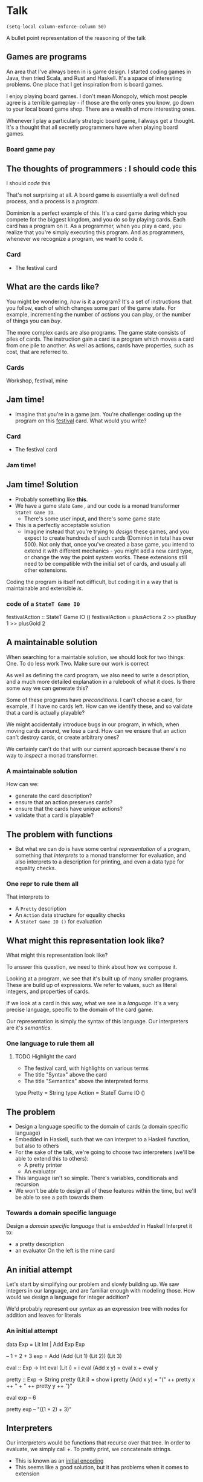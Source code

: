 * Talk
#+begin_src elisp
(setq-local column-enforce-column 50)
#+end_src

#+RESULTS:
: 50

  A bullet point representation of the reasoning of the talk
** Games are programs

   An area that I've always been in is game design.  I started coding games in Java, then tried Scala, and Rust and Haskell.  It's a space of interesting problems.  One place that I get inspiration from is board games.

I enjoy playing board games.  I don't mean Monopoly, which most people agree is a terrible gameplay - if those are the only ones you know, go down to your local board game shop.  There are a wealth of more interesting ones.

Whenever I play a particularly strategic board game, I always get a thought.  It's a thought that all secretly programmers have when playing board games.

*** Board game pay
** The thoughts of programmers : I should code this

I should /code/ this

That's not surprising at all.  A board game is essentially a well defined process, and a process is a /program/.

Dominion is a perfect example of this.  It's a card game during which you compete for the biggest kingdom, and you do so by playing cards.  Each card has a program on it.  As a programmer, when you play a card, you realize that you're simply executing this program.  And as programmers, whenever we recognize a program, we want to code it.


*** Card
 - The festival card
** What are the cards like?
You might be wondering, /how/ is it a program?
It's a set of instructions that you follow, each of which changes some part of the game state.
For example, incrementing the number of /actions/ you can play, or the number of things you can /buy/.

The more complex cards are also programs.  The game state consists of piles of cards.  The instruction gain a card is a program which moves a card from one pile to another.  As well as actions, cards have properties, such as cost, that are referred to.
*** Cards
    Workshop, festival, mine
** Jam time!
   - Imagine that you're in a game jam.  You're challenge: coding up the program on this _festival_ card. What would you write?
*** Card
 - The festival card
*** Jam time!
** Jam time! Solution
   - Probably something like *this*.
   - We have a game state =Game= , and our code is a monad transformer =StateT Game IO=.
     - There's some user input, and there's some game state
   - This is a perfectly acceptable solution
     - Imagine instead that you're trying to /design/ these games, and you expect to create hundreds of such cards (Dominion in total has over 500).  Not only that, once you've created a base game, you intend to extend it with different mechanics - you might add a new card type, or change the way the point system works.  These extensions still need to be compatible with the initial set of cards, and usually all other extensions.

Coding the program is itself not difficult, but coding it in a way that is maintainable and extensible /is/.
*** *code* of a =StateT Game IO=
    :PROPERTIES:
    :code:     [[file:src/GameJam.hs][file:~/haskell/domainion/src/GameJam.hs]]
    :END:

    #+begin_example haskell
festivalAction :: StateT Game IO ()
festivalAction =
  plusActions 2
    >> plusBuy 1
    >> plusGold 2
    #+end_example
** A maintainable solution

When searching for a maintable solution, we should look for two things:
 One. To do less work
 Two. Make sure our work is correct

As well as defining the card program, we also need to write a description, and a much more detailed explanation in a rulebook of what it does.  Is there some way we can generate this?

Some of these programs have /preconditions/.  I can't choose a card, for example, if I have no cards left.  How can we identify these, and so validate that a card is actually playable?

We might accidentally introduce bugs in our program, in which, when moving cards around, we lose a card.  How can we ensure that an action can't destroy cards, or create arbitrary ones?

We certainly can't do that with our current approach because there's no way to /inspect/ a monad transformer.

*** A maintainable solution
    How can we:
    - generate the card description?
    - ensure that an action preserves cards?
    - ensure that the cards have unique actions?
    - validate that a card is playable?
** The problem with functions
   :PROPERTIES:
   :time-1:   5 minutes
   :END:
   - But what we can do is have some central /representation/ of a program, something that /interprets/ to a monad transformer for evaluation, and also interprets to a description for printing, and even a data type for equality checks.

*** One repr to rule them all
    That interprets to
    - A =Pretty= description
    - An =Action= data structure for equality checks
    - A =StateT Game IO ()= for evaluation
** What might this representation look like?

What might this representation look like?

To answer this question, we need to think about how we compose it.

Looking at a program, we see that it's built up of many smaller programs.  These are build up of expressions.  We refer to values, such as literal integers, and properties of cards.

If we look at a card in this way, what we see is a /language/.  It's a very precise language, specific to the domain of the card game.

Our representation is simply the syntax of this language.  Our interpreters are it's /semantics/.

*** One language to rule them all
**** TODO Highlight the card
     - The festival card, with highlights on various terms
     - The title "Syntax" above the card
     - The title "Semantics" above the interpreted forms

     #+begin_example haskell
     type Pretty = String
     type Action = StateT Game IO ()
     #+end_example

** The problem
   :PROPERTIES:
   :time:     5 min
   :END:
   - Design a language specific to the domain of cards (a domain specific language)
   - Embedded in Haskell, such that we can interpret to a Haskell function, but also to others
   - For the sake of the talk, we're going to choose two interpreters (we'll be able to extend this to others):
     - A pretty printer
     - An evaluator
   - This language isn't so simple.  There's variables, conditionals and recursion
   - We won't be able to design all of these features within the time, but we'll be able to see a path towards them
*** Towards a domain specific language
Design a /domain specific language/ that is /embedded/ in Haskell
Interpret it to:
  - a pretty description
  - an evaluator
    On the left is the mine card
** An initial attempt

Let's start by simplifying our problem and slowly building up.
We saw integers in our language, and are familiar enough with modeling those.
How would we design a language for integer addition?

We'd probably represent our syntax as an expression tree with nodes for addition and leaves for literals


*** An initial attempt
    #+begin_example haskell
data Exp = Lit Int | Add Exp Exp

-- 1 + 2 + 3
exp = Add (Add (Lit 1) (Lit 2)) (Lit 3)

eval :: Exp -> Int
eval (Lit i) = i
eval (Add x y) = eval x + eval y

pretty :: Exp -> String
pretty (Lit i) = show i
pretty (Add x y) = "("
  ++ pretty x ++ " + "
  ++ pretty y ++ ")"



eval exp
-- 6

pretty exp
-- "((1 + 2) + 3)"
    #+end_example

** Interpreters

Our interpreters would be functions that recurse over that tree.
In order to evaluate, we simply call +.
To pretty print, we concatenate strings.

   - This is known as an _initial encoding_
   - This seems like a good solution, but it has problems when it comes to extension

** Extension
   - Let's say we extend it with subtraction. You have bad cards that take away your resources!
   - We have to rewrite all our interpreters
   - There's a way of avoiding this using fixed-points, but it's not easy
*** Extension

    #+begin_example haskell
data MinusExp = Minus MinusExp MinusExp | Wrap Exp

-- (1 - 2) + 3
exp = Add (Minus (Wrap (Lit 1)) (Wrap (Lit 2)))
          (Lit 3)
 -- Couldn't match expected type ‘Exp’ with
 -- actual type ‘MinusExp’
    #+end_example
** A final attempt

Modelling DSLs as data types has its problems.  We could aleviate these by exploring other ways of structuring our datatype - using fixed points instead of recursive structures.
Instead, we're going to try our hand at a different, more intriguing encoding.

We're going to model our DSL as a typeclass.

It can have functions corresponding to our primitives in out previous data type, and we can construct expressions by calling these functions.

Extending the DSL with subtraction is then simply a matter of using two typeclasses together.


There's another encoding we could try, known as

   - There's another way of modelling DSLs, known as _final_ encoding, purely because it has parallels to the initial one
   - Instead of representing our syntax using recursive data, what if we represent it using a typeclass?
   - If we use a typeclass, we can compose typeclasses together easily

*** A final attempt
***** TODO Final syntax for IntSYM and MinusSYM


      #+begin_example haskell
class IntSYM repr where
  lit :: Int -> repr
  (+) :: repr -> repr -> repr

expr :: IntSYM repr => repr
expr = (lit 1 + lit 2) + lit 3


class MinusSYM repr where
  (-) :: repr -> repr -> repr

expr :: (IntSYM repr, MulSYM repr) => repr
expr = (lit 1 - lit 2) + (lit 3)
      #+end_example
** A final interpreter

We can extend our syntax, but how do we actually interpret these.

A typeclass is a group of function definitions.  A specification, almost, that is separate from its implementation.
When viewed in this way, it's a great representation for a language syntax.  The syntax has no /meaning/.

The meaning of a typeclass - what it actually does - is given by a typeclass instance.
So to interpret our language - to add meaning - we simply /instantiate/ the typeclass.

When we want to interpret our language with a given interpreter, we tell Haskell's type system what data type to use.
     The instance type is the same as our interpreter's resulting value
   - Our actual interpreter function is something that, given a piece of syntax, "collapses" the type down to itself.
   - In other words, it's just the identity function
*** TODO Better expanation
***** TODO Final interpreter instance and identity function

      #+begin_example haskell
instance IntSYM Int where
  lit = id
  (+) = (Prelude.+)

eval :: Int -> Int
eval = id

eval expr
-- 6

instance IntSYM String where
  lit = show
  x + y = "(" ++ x ++ " + " ++ y ++ ")"

pretty :: String -> String
pretty = id

pretty expr
-- "((1 + 2) + 3)"
#+end_example

** Resources
   - We've seen a really simple example, how might we actually use it?
   - Let's look at one of the simplest cards - _festival_
   - If we played this card, we'd get one more action to play, to more coins to use to buy cards, and even one more thing to buy
   - We already have a language for =IntSYM= , we need one for resources
   - Let's make a =ResourceSYM=
*** Modifications
    - A picture of the festival card
#+begin_example haskell
action + lit 1
gold + lit 1
buy + lit 1
#+end_example
** A Resource language
   - We can construct sentences using this and =IntSYM=
   - We can print those

*** A resource language

#+begin_example haskell
class ResourceSYM repr where
  action :: repr
  buy :: repr
  gold :: repr

plusTwoActions :: (IntSYM repr,
                   ResourceSYM repr) => repr
plusTwoActions = action + lit 2

instance ResourceSYM String where
  action = "action"
    ...

   pretty plusTwoActions
   -- "(action + 2)"
#+end_example

*** TODO Skip pretty printing

We can construct the syntax, but what about the interpreter?

Our evaluator for our program is a monad transformer.
If we attempt to interpret to this type, we'll see that we can't make a sensible program



** Modifications: evaluation
   - What about evaluation?  We need to ultimately end up with a monad transformer.  Our stack should ultimately remain the same.
   - There's no way of doing this.  There's a problem here.
   - We actually have a bigger problem here.  There are some statements in this language that don't make sense.
*** Evaluation
    #+begin_example haskell
eval :: StateT Game IO () -> StateT Game IO ()

instance IntSYM (StateT Game IO ()) where
   lit i = ...
#+end_example

    #+begin_example haskell
      action + 1
      action
      1
      1 + 1
    #+end_example
** Evaluation with types
   :PROPERTIES:
   :time:     10 minutes
   :END:

If we can express invalid constructs in our syntax, we need to constrain it such that only certain forms are valid.
In Haskell, we're very familiar with this - we use types.

A modification statement needs to be made of a resource, and a modification function.
So if I have a resource a, and a function on a that modifies it.

The type of the modification function, for an integer resource, is Int -> Int

Literals themselves must be typed as integers.

What about the type of our resource itself?


The way we do this`
These problems indicate that we need to constrain our statements.

   - What do we do when there are statements that don't make sense?  We use think in types.
     - lit should be a type Int
     - + 1 should be of type Int -> Int
     - we didn't need these types in our first cut, because we could only work with integers
     - what about resource?  Is that also Int?  Let's try it as such

*** Thinking with Types

    #+begin_example haskell
lit 1 :: repr Int
(+ lit 1) :: repr Int -> repr Int
action + lit 1 :: repr ()
action :: ?unknown
    #+end_example

** The type of action
   - It's more like a reference to something mutable.  We can get it's value, but we can also increment it.
   - In other words, it's a function to get and set a specific thing.  It's a _Lens_
     - If you're not familiar with optics, don't worry.  They're just getter and a setter.

*** Optics

    #+begin_example haskell
      action :: Lens Game Int
    #+end_example

** Composition
   - By splitting out our types, we've destroyed our + composition, so we need a new way of composing these things
   - Let's create a new typeclass for Statements, and have an =modify= function.  This is specifically for composing resources with modification functions
   - Our composition is weaker, but this is a purposeful decision
   - We don't need to rewrite our typeclass, but we do need to massage some types
*** Composition

#+begin_example haskell
class StatementSYM repr where
  modify :: repr (Lens Game Int)
            -> (repr Int -> repr Int)
            -> repr ()

modify action (+ lit 1)

modify (lit 1) (+ lit 1)
modify gold gold
-- do not compile
#+end_example
** TODO Evaluation

#+begin_example
instance IntSYM (StateT Game IO Int) where
   lit i = pure i
#+end_example

#+begin_example
instance ResourceSYM
          (StateT Game IO (Lens Game Int)) where
   action = pure actionLens
#+end_example

#+begin_example
instance StatementSYM (StateT Game IO) where
    modify mlens f = do lens <- mlens
                         next <- f (use lens)
                         S.modify (set lens next)
#+end_example
** TODO Composition

#+begin_example
plusTwoActions :: (
  ResourceSYM (repr (Lens Game Int)),
  IntSYM (repr Int),
  StatementSYM repr) => repr ()
plusTwoActions = modify action (+ lit 2)
#+end_example
** More Composition
   - we've managed to write a single statement, but there are actually three here. we need a way of combining them
   - we could add a function like =<>= to our language.
   - does this signature look familiar to anyone? : we can use =semigroup= and we don't need to write this ourselves
   - haskell has a lot of typeclasses that may have the composition that you need. mtl is a great example of this
   - with that, we can compose statements and interpret them
   - you may notice this list of typeclasses is getting a bit long
   - we can condense this into actionsym
*** More composition
    #+begin_example haskell
class StatementSYM repr where
   ...
   compose :: repr -> repr -> repr
    #+end_example
** Semigroup
#+begin_example haskell
        instance Semigroup Pretty where
          x <> y =  x ++ "\n" ++ y

      instance Semigroup (StateT Game IO ()) where
        (<>) = liftA2 (<>)


festival :: (
  ResourceSYM (repr (GameLens Int)),
  IntSYM (repr Int),
  StatementSYM repr,
  Semigroup (repr ())) => repr ()
festival =
  plusTwoActions
    <> plusOneBuy
    <> plusTwoGold

class (
  ResourceSYM (repr (GameLens Int)),
  IntSYM (repr Int),
  StatementSYM repr,
  Semigroup (repr ())) => ActionSYM repr

festival :: ActionSYM repr => repr
#+end_example

** The journey thus far
   - we needed a dsl
   - we looked at final typeclass-based encoding
   - we composed a couple of dsls together
   - we needed types
   - we made use of haskell typeclasses
   - but so far, the cards are pretty simple.  in fact, we've only defined _one_ card in the base dominion set
*** The journey so far
eDSLs
Using data types
Using type classes
Extension
Composition
Types
Existing type classes
** Moving cards
   - let's take a look at another card: the workshop
   - gain means pick a card from the central pile and move it to your discard pile
     - =pile= implies a mutable reference, this is a lens, like the resource
     - =pick= implies some user input here
     - =pick= implies we're taking a card and putting it on a pile
     - =4= is an integer
     - =cost= is the cost of a card, maybe a lens on a card?
     - =<= is a predicate, resulting in a boolean value
*** Moving cards
    Image of the workshop card
** Moving cards syntax
   - this might be an initial attempt
   - we can see it's going to be tricky - how do we get this card -> bool?
*** Syntax
    A code snuppet of the types of syntax, pick and put
    An example of a cardSYM and a BooSYM

#+begin_example haskell
class MoveSYM repr where
  pick :: repr (Lens Game [Card])
          -> (repr Card -> repr Bool)
          -> repr Card

  put :: repr Card
         -> repr ()

class BoolSYM repr where
  (<) :: repr Int -> repr Int -> repr Bool
  ...

class CardSYM repr where
  value :: repr Int
  cost :: repr Int
  ...
#+end_example

#+begin_example
class PileSYM repr where
  supply :: repr
  discard :: repr
  ...
#+end_example

** Dangerous state
   :PROPERTIES:
   :time:     15 minutes
   :END:

We could go ahead and write interpreters for these, but there's something dissatisying about them.
We're evaluating these to our MonadTransformer, our stateT, but looking at them, they should not be stateful.

*** Dangerous state
    An example of several interpreters with a monad transformer

#+begin_example haskell
instance IntSYM (StateT Game IO Int) ...
instance BoolSYM (StateT Game IO a) ...
instance CardSYM (StateT Game IO a) ...
#+end_example

** Different interpretations
In fact, if we look at the original statement we're trying to express, we see that they have their own way of composing.
We're composing these statements to form predicates.

And a predicate /has it's own language/.
*** Imagery
    The workshop card.  gain a card costing less than 4, with the syntax costing less than 4 highlighted

    An evaluator for a function from Card => Bool
    A language CardP that evaluates to this

#+begin_example haskell
class (CardSYM repr,
       BoolSYM repr,
       IntSYM (repr Int)) => CardPSYM repr
#+end_example
** Embedding languages

Now that we've identified our language, how do we embed it?
   - we want to embed a language of predicates within our language of statements.  how?
   - a language is syntax and semantics.  when we run our pretty printer, we want to interpret that language as a string
     - when we run our evaluator, we want to interpret that language as a function
   - we want to embed the "meaningless" syntax, and choose the interpreter when we interpret the larger language
*** Turtles all the way down
    - Code for an embedded (forall) dsl
      #+begin_example haskell
data CardPSYMSelf =
     CardPSYMSelf (forall p. CardPSYM p => p Bool)

class MoveSYM repr where
  pick :: CardPSYMSelf
          -> repr (Lens Game [Card])
          -> repr Card
  ...
      #+end_example
** Embedding
   - embedding breaks composition.  we can't compose terms of the larger language with the smaller.
   - we have to be very careful that this is what we _want_
   - We can do this for resources too
   - you shouldn't be able to calculate the pile something refers to - so we can choose not to compose here
   - this is what =pick= and =put= look like in terms of syntax
   - this is what they're interpreted to.
*** Turtles all the way down
    - The final code for pick and put

#+begin_example haskell
class MoveSYM repr where
  pick :: CardPSYMSelf -> PileSYMSelf -> repr Card
  put :: PileSYMSelf -> repr Card -> repr ()

instance MoveSYM' (StateT Game IO) where
  pick (CardPSelf p) (PileSYMSelf pile) =
    do cards <- use pile
       let selection = filter p cards
       card <- chooseOne selection
       pile %= delete card
       return card

workshop :: ActionSYM repr => repr ()
workshop =
  put discard
    (pick
       (cost < lit 4)
        supply)
#+end_example

#+begin_example
data PileSYMSelf =
     PileSYMSelf (forall p. PileSYM p => p)
#+end_example

** the journey so far
   :PROPERTIES:
   :time:     20 minutes
   :END:
   - final tagless
   - types
   - composition
   - embedding
** context of cards
   - we can now model a fair few cards.  but we've barely scratched the surface
   - let's take a look at something mroe complex: variables
   - look at the mine card - we're picking a card, then referring to another card
   - how can we rework our language to cope with the fact that an embedded predicate might require more cards?
   - consider that we maintain a stack of cards.  each time we take a card, we increment this stack
   - a predicate is typed with the number of cards it requires (the minimum shape of the stack)
   - each time we take a card, we increment this stack
   - we need some way of referencing a card in the stack - let's have a =var=
   - z refers to the top card in our stack - and we can interpret it as such
   - we can change our card interpreter to take in one such variable
   - and write our predicates a little differently
** type safety
   - one thing that's fallen out of this encoding is all cards must end up somewhere
   - this is very similar to modeling state transitions using an indexed state t
** summary
   - dsls
   - final tagless encoding
   - language composition
   - types to validate syntax
   - using haskell typeclasses
   - embedding terms
   - peek at variables
** more experiments
   - changing contexts (switching players)
   - recursion
   - control flow
   - more interpreters
** references
   - lecture.pdf
   - embedded terms
   - notes on linear logic are useful too

